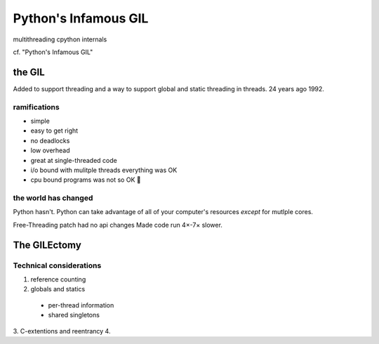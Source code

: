 Python's Infamous GIL
=====================

multithreading
cpython internals

cf. "Python's Infamous GIL"

the GIL
-------

Added to support threading and a way to support global and static threading in threads. 24 years ago 1992.

ramifications
*************

* simple
* easy to get right
* no deadlocks
* low overhead
* great at single-threaded code

* i/o bound with mulitple threads everything was OK
* cpu bound programs was not so OK 🚯

the world has changed
*********************

Python hasn't. Python can take advantage of all of your computer's resources *except* for mutlple cores.

Free-Threading patch had no api changes
Made code run 4×-7× slower.

The GILEctomy
-------------


Technical considerations
************************

1. reference counting
2. globals and statics
  * per-thread information
  * shared singletons
3. C-extentions and reentrancy
4. 


